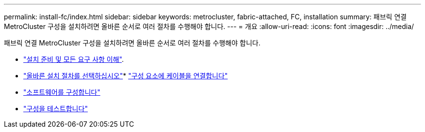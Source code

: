 ---
permalink: install-fc/index.html 
sidebar: sidebar 
keywords: metrocluster, fabric-attached, FC, installation 
summary: 패브릭 연결 MetroCluster 구성을 설치하려면 올바른 순서로 여러 절차를 수행해야 합니다. 
---
= 개요
:allow-uri-read: 
:icons: font
:imagesdir: ../media/


[role="lead"]
패브릭 연결 MetroCluster 구성을 설치하려면 올바른 순서로 여러 절차를 수행해야 합니다.

* link:../install-fc/concept_considerations_differences.html["설치 준비 및 모든 요구 사항 이해"].
* link:../install-fc/concept_choosing_the_correct_installation_procedure_for_your_configuration_mcc_install.html["올바른 설치 절차를 선택하십시오"]* link:../install-fc/task_configure_the_mcc_hardware_components_fabric.html["구성 요소에 케이블을 연결합니다"]
* link:../install-fc/concept_configure_the_mcc_software_in_ontap.html["소프트웨어를 구성합니다"]
* link:../install-fc/task_test_the_mcc_configuration.html["구성을 테스트합니다"]

